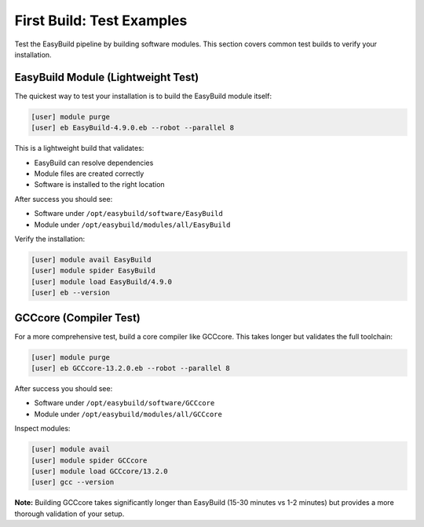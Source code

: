 .. _first_build:

============================
First Build: Test Examples
============================

Test the EasyBuild pipeline by building software modules. This section covers common test builds to verify your installation.

EasyBuild Module (Lightweight Test)
====================================

The quickest way to test your installation is to build the EasyBuild module itself:

.. code-block:: bash

   [user] module purge
   [user] eb EasyBuild-4.9.0.eb --robot --parallel 8

This is a lightweight build that validates:

* EasyBuild can resolve dependencies
* Module files are created correctly
* Software is installed to the right location

After success you should see:

* Software under ``/opt/easybuild/software/EasyBuild``
* Module under ``/opt/easybuild/modules/all/EasyBuild``

Verify the installation:

.. code-block:: bash

   [user] module avail EasyBuild
   [user] module spider EasyBuild
   [user] module load EasyBuild/4.9.0
   [user] eb --version

GCCcore (Compiler Test)
========================

For a more comprehensive test, build a core compiler like GCCcore. This takes longer but validates the full toolchain:

.. code-block:: bash

   [user] module purge
   [user] eb GCCcore-13.2.0.eb --robot --parallel 8

After success you should see:

* Software under ``/opt/easybuild/software/GCCcore``
* Module under ``/opt/easybuild/modules/all/GCCcore``

Inspect modules:

.. code-block:: bash

   [user] module avail
   [user] module spider GCCcore
   [user] module load GCCcore/13.2.0
   [user] gcc --version

**Note:** Building GCCcore takes significantly longer than EasyBuild (15-30 minutes vs 1-2 minutes) but provides a more thorough validation of your setup.
